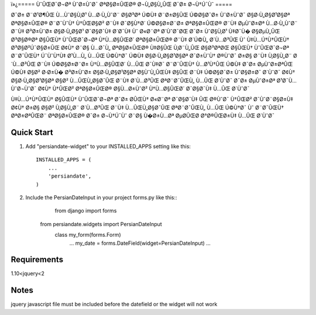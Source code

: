 ï»¿=====
ÙˆÛŒØ¯Ø¬Øª ÙˆØ±ÙˆØ¯ ØªØ§Ø±ÛŒØ® Ø¬Ù„Ø§Ù„ÛŒ Ø¯Ø± Ø¬Ù†Ú¯Ùˆ
=====

Ø¯Ø± Ø¨Ø¹Ø¶ÛŒ Ù…ÙˆØ§Ù‚Ø¹ Ù…Ø·Ù„ÙˆØ¨ Ø§Ø³Øª Ú©Ù‡ Ø¨Ø±Ø§ÛŒ Ú©Ø§Ø¯Ø± ÙˆØ±ÙˆØ¯ Ø§Ø·Ù„Ø§Ø¹Ø§Øª ØªØ§Ø±ÛŒØ® Ø¨Ø¯ÙˆÙ† Ù†ÛŒØ§Ø² Ø¨Ù‡ Ø¯Ø§Ù†Ø´ Ú©Ø§Ø±Ø¨Ø± ØªØ§Ø±ÛŒØ® Ø¨Ù‡ ØµÙˆØ±Øª Ù…Ø·Ù„ÙˆØ¨ Ø¨Ù‡ Ø³Ø±ÙˆØ± Ø§Ø·Ù„Ø§Ø¹ Ø¯Ø§Ø¯Ù‡ Ø´Ø¯Ù‡ Ùˆ Ø«Ø¨Øª Ø´ÙˆØ¯ØŒ Ø¯Ø± ÙˆØ§Ù‚Ø¹ Ù‡Ø¯Ù� Ø§ØµÙ„ÛŒ Ø³Ø§Ø®Øª Ø§ÛŒÙ† ÙˆÛŒØ¯Ø¬Øª Ù†Ù…Ø§ÛŒØ´ ØªØ§Ø±ÛŒØ® Ø¨Ù‡ Ø´Ú©Ù„ Ø´Ù…Ø³ÛŒ Ùˆ Ù‡Ù…Ú†Ù†ÛŒÙ† Ø³Ø§Ø²Ú¯Ø§Ø±ÛŒ Ø¢Ù† Ø¨Ø§ Ù…Ø¯Ù„ ØªØ§Ø±ÛŒØ® Ù‡Ø§ÛŒ Ù‚Ø¨Ù„ÛŒ Ø§Ø³ØªØŒ Ø§ÛŒÙ† ÙˆÛŒØ¯Ø¬Øª Ø¨Ø¯ÛŒÙ† Ú¯ÙˆÙ†Ù‡ Ø¹Ù…Ù„ Ù…ÛŒ Ú©Ù†Ø¯ Ú©Ù‡ Ø§Ø·Ù„Ø§Ø¹Ø§Øª Ø¯Ø±ÙˆÙ† Ø®ÙˆØ¯ Ø±Ø§ Ø¨Ù‡ Ù‚Ø§Ù„Ø¨ Ø´Ù…Ø³ÛŒ Ø¨Ù‡ Ú©Ø§Ø±Ø¨Ø± Ù†Ù…Ø§ÛŒØ´ Ù…ÛŒ Ø¯Ù‡Ø¯
Ø¨Ø¯ÛŒÙ† Ù…Ø¹Ù†ÛŒ Ú©Ù‡ Ø¯Ø± ØµÙˆØ±ØªÛŒ Ú©Ù‡ Ø§Ø² Ø·Ø±Ù� Ø³Ø±ÙˆØ± Ø§Ø·Ù„Ø§Ø¹Ø§Øª Ø§ÙˆÙ„ÛŒÙ‡ Ø§ÛŒ Ø¨Ù‡ Ú©Ø§Ø¯Ø± ÙˆØ§Ø±Ø¯ Ø´ÙˆØ¯ Ø¢Ù† Ø§Ø·Ù„Ø§Ø¹Ø§Øª Ø§Ø² Ù…ÛŒÙ„Ø§Ø¯ÛŒ Ø¨Ù‡ Ø´Ù…Ø³ÛŒ ØªØ¨Ø¯ÛŒÙ„ Ù…ÛŒ Ø´ÙˆØ¯
Ø¯Ø± ØµÙˆØ±Øª Ø¹Ø¯Ù… ÙˆØ¬ÙˆØ¯ Ø¢Ù† Ù†ÛŒØ² ØªØ§Ø±ÛŒØ® Ø§Ù…Ø±ÙˆØ² Ù†Ù…Ø§ÛŒØ´ Ø¯Ø§Ø¯Ù‡ Ù…ÛŒ Ø´ÙˆØ¯

Ù‡Ù…Ú†Ù†ÛŒÙ† Ø§ÛŒÙ† ÙˆÛŒØ¯Ø¬Øª Ø¯Ø± Ø­ÛŒÙ† Ø«Ø¨Øª Ø¯Ø§Ø¯Ù‡ ÛŒ Ø®ÙˆØ¯ Ù†ÛŒØ² Ø¯ÙˆØ¨Ø§Ø±Ù‡ Ø¢Ù† Ø±Ø§ Ø§Ø² Ù‚Ø§Ù„Ø¨ Ø´Ù…Ø³ÛŒ Ø¨Ù‡ Ù…ÛŒÙ„Ø§Ø¯ÛŒ ØªØ¨Ø¯ÛŒÙ„ Ù…ÛŒ Ú©Ù†Ø¯ Ùˆ Ø¨Ø¯ÛŒÙ† ØªØ±ØªÛŒØ¨ ØªØ§Ø±ÛŒØ® Ø¯Ø± Ø¬Ù†Ú¯Ùˆ Ø¨Ø§ Ù�Ø±Ù…Øª ØµØ­ÛŒØ­ Ø°Ø®ÛŒØ±Ù‡ Ù…ÛŒ Ø´ÙˆØ¯


Quick Start
-----------

1. Add "persiandate-widget" to your INSTALLED_APPS setting like this::

    INSTALLED_APPS = (
        ...
        'persiandate',
    )

2. Include the PersianDateInput in your project forms.py like this::
	from django import forms
    from persiandate.widgets import PersianDateInput
	class my_form(forms.Form)
		...
		my_date = forms.DateField(widget=PersianDateInput)
		...

Requirements
-----------
1.10<jquery<2


Notes
-----------
jquery javascript file must be included before the datefield or the widget will not work





